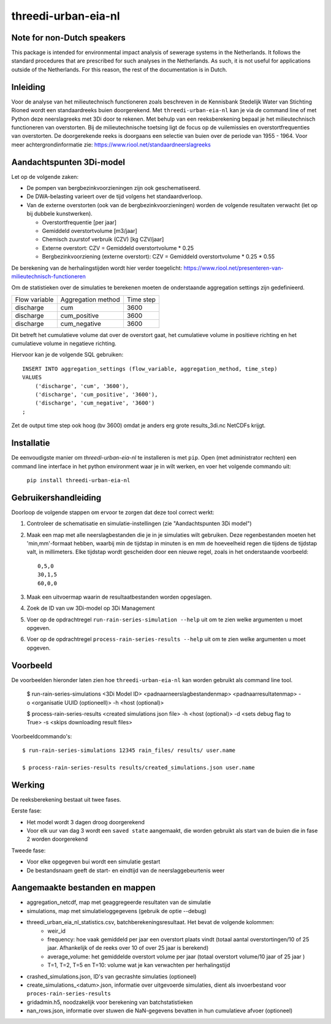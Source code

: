 threedi-urban-eia-nl
====================

Note for non-Dutch speakers
---------------------------

This package is intended for environmental impact analysis of sewerage systems in the Netherlands. It follows the standard procedures that are prescribed for such analyses in the Netherlands. As such, it is not useful for applications outside of the Netherlands. For this reason, the rest of the documentation is in Dutch.

Inleiding
---------
Voor de analyse van het milieutechnisch functioneren zoals beschreven in de Kennisbank Stedelijk Water van Stichting Rioned wordt een standaardreeks buien doorgerekend. Met ``threedi-urban-eia-nl`` kan je via de command line of met Python deze neerslagreeks met 3Di door te rekenen. Met behulp van een reeksberekening bepaal je het milieutechnisch functioneren van overstorten. Bij de milieutechnische toetsing ligt de focus op de vuilemissies en overstortfrequenties van overstorten. De doorgerekende reeks is doorgaans een selectie van buien over de periode van 1955 - 1964. Voor meer achtergrondinformatie zie: https://www.riool.net/standaardneerslagreeks

Aandachtspunten 3Di-model
-------------------------

Let op de volgende zaken:

* De pompen van bergbezinkvoorzieningen zijn ook geschematiseerd.

* De DWA-belasting varieert over de tijd volgens het standaardverloop.

* Van de externe overstorten (ook van de bergbezinkvoorzieningen) worden de volgende resultaten verwacht (let op bij dubbele kunstwerken).

  * Overstortfrequentie [per jaar]
  * Gemiddeld overstortvolume [m3/jaar]
  * Chemisch zuurstof verbruik (CZV) [kg CZV/jaar]
  * Externe overstort: CZV = Gemiddeld overstortvolume * 0.25
  * Bergbezinkvoorziening (externe overstort): CZV = Gemiddeld overstortvolume * 0.25 * 0.55
  
De berekening van de herhalingstijden wordt hier verder toegelicht: https://www.riool.net/presenteren-van-milieutechnisch-functioneren

Om de statistieken over de simulaties te berekenen moeten de onderstaande aggregation settings zijn gedefinieerd. 

+---------------+--------------------+-----------+
| Flow variable | Aggregation method | Time step |
+---------------+--------------------+-----------+
| discharge     | cum                | 3600      |
+---------------+--------------------+-----------+
| discharge     | cum_positive       | 3600      |
+---------------+--------------------+-----------+
| discharge     | cum_negative       | 3600      |
+---------------+--------------------+-----------+

Dit betreft het cumulatieve volume dat over de overstort gaat, het cumulatieve volume in positieve richting en het cumulatieve volume in negatieve richting.

Hiervoor kan je de volgende SQL gebruiken::

    INSERT INTO aggregation_settings (flow_variable, aggregation_method, time_step)
    VALUES
        ('discharge', 'cum', '3600'),
        ('discharge', 'cum_positive', '3600'),
        ('discharge', 'cum_negative', '3600')
    ;

Zet de output time step ook hoog (bv 3600) omdat je anders erg grote results_3di.nc NetCDFs krijgt.

Installatie
-----------

De eenvoudigste manier om `threedi-urban-eia-nl` te installeren is met ``pip``. Open (met administrator rechten) een command line interface in het python environment waar je in wilt werken, en voer het volgende commando uit:

    ``pip install threedi-urban-eia-nl``

Gebruikershandleiding
---------------------

Doorloop de volgende stappen om ervoor te zorgen dat deze tool correct werkt:

#. Controleer de schematisatie en simulatie-instellingen (zie "Aandachtspunten 3Di model")
#. Maak een map met alle neerslagbestanden die je in je simulaties wilt gebruiken. Deze regenbestanden moeten het 'min,mm'-formaat hebben, waarbij min de tijdstap in minuten is en mm de hoeveelheid regen die tijdens de tijdstap valt, in millimeters. Elke tijdstap wordt gescheiden door een nieuwe regel, zoals in het onderstaande voorbeeld::

    0,5,0
    30,1,5
    60,0,0
#. Maak een uitvoermap waarin de resultaatbestanden worden opgeslagen.
#. Zoek de ID van uw 3Di-model op 3Di Management
#. Voer op de opdrachtregel ``run-rain-series-simulation --help`` uit om te zien welke argumenten u moet opgeven.
#. Voer op de opdrachtregel ``process-rain-series-results --help`` uit om te zien welke argumenten u moet opgeven.

Voorbeeld
-------

De voorbeelden hieronder laten zien hoe ``threedi-urban-eia-nl`` kan worden gebruikt als command line tool.

  $ run-rain-series-simulations <3Di Model ID> <pad\naar\neerslagbestandenmap> <pad\naar\resultatenmap> -o <organisatie UUID (optioneell)> -h <host (optional)>

  $ process-rain-series-results <created simulations json file> -h <host (optional)> -d <sets debug flag to True> -s <skips downloading result files>

Voorbeeldcommando's::

  $ run-rain-series-simulations 12345 rain_files/ results/ user.name

  $ process-rain-series-results results/created_simulations.json user.name

Werking
-------

De reeksberekening bestaat uit twee fases.

Eerste fase:

* Het model wordt 3 dagen droog doorgerekend

* Voor elk uur van dag 3 wordt een ``saved state`` aangemaakt, die worden gebruikt als start van de buien die in fase 2 worden doorgerekend

Tweede fase:

* Voor elke opgegeven bui wordt een simulatie gestart

* De bestandsnaam geeft de start- en eindtijd van de neerslaggebeurtenis weer

Aangemaakte bestanden en mappen
-------------------------------

- aggregation_netcdf, map met geaggregeerde resultaten van de simulatie
- simulations, map met simulatieloggegevens (gebruik de optie --debug)
- threedi_urban_eia_nl_statistics.csv, batchberekeningsresultaat. Het bevat de volgende kolommen:
    - weir_id
    - frequency: hoe vaak gemiddeld per jaar een overstort plaats vindt (totaal aantal overstortingen/10 of 25 jaar. Afhankelijk of de reeks over 10 of over 25 jaar is berekend)
    - average_volume: het gemiddelde overstort volume per jaar (totaal overstort volume/10 jaar of 25 jaar )
    - T=1, T=2, T=5 en T=10: volume wat je kan verwachten per herhalingstijd
- crashed_simulations.json, ID's van gecrashte simulaties (optioneel)
- create_simulations_<datum>.json, informatie over uitgevoerde simulaties, dient als invoerbestand voor ``proces-rain-series-results``
- gridadmin.h5, noodzakelijk voor berekening van batchstatistieken
- nan_rows.json, informatie over stuwen die NaN-gegevens bevatten in hun cumulatieve afvoer (optioneel)
